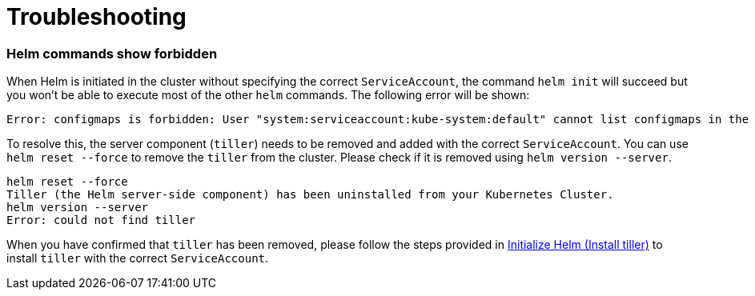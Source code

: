 = Troubleshooting

=== Helm commands show forbidden

When Helm is initiated in the cluster without specifying the correct `ServiceAccount`, the command `helm init` will succeed but you won't be able to execute most of the other `helm` commands. The following error will be shown:

----
Error: configmaps is forbidden: User "system:serviceaccount:kube-system:default" cannot list configmaps in the namespace "kube-system"
----

To resolve this, the server component (`tiller`) needs to be removed and added with the correct `ServiceAccount`. You can use `helm reset --force` to remove the `tiller` from the cluster. Please check if it is removed using `helm version --server`.

----
helm reset --force
Tiller (the Helm server-side component) has been uninstalled from your Kubernetes Cluster.
helm version --server
Error: could not find tiller
----

When you have confirmed that `tiller` has been removed, please follow the steps provided in xref:helm-init.adoc[Initialize Helm (Install tiller)] to install `tiller` with the correct `ServiceAccount`.
